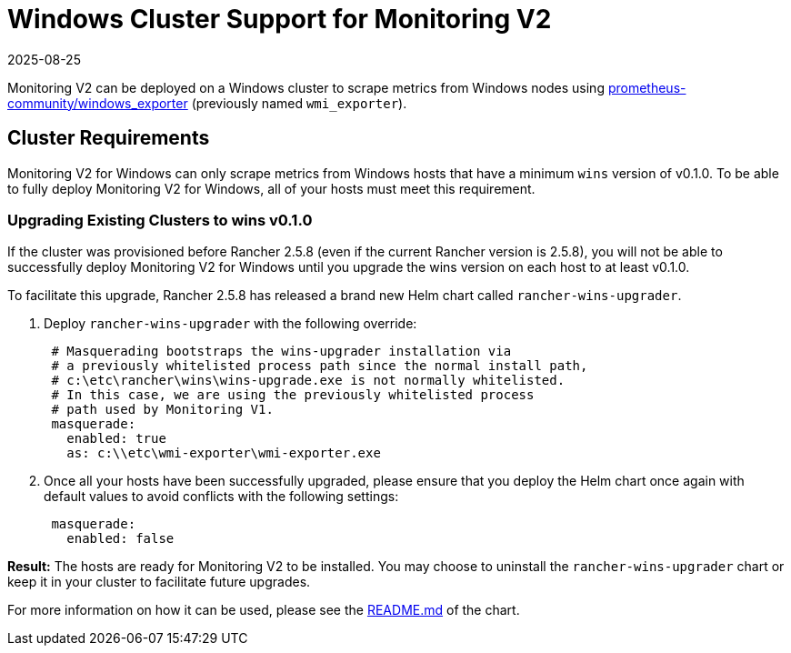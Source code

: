 = Windows Cluster Support for Monitoring V2
:revdate: 2025-08-25
:page-revdate: {revdate}

Monitoring V2 can be deployed on a Windows cluster to scrape metrics from Windows nodes using https://github.com/prometheus-community/windows_exporter[prometheus-community/windows_exporter] (previously named `wmi_exporter`).

== Cluster Requirements

Monitoring V2 for Windows can only scrape metrics from Windows hosts that have a minimum `wins` version of v0.1.0.  To be able to fully deploy Monitoring V2 for Windows, all of your hosts must meet this requirement.

=== Upgrading Existing Clusters to wins v0.1.0

If the cluster was provisioned before Rancher 2.5.8 (even if the current Rancher version is 2.5.8), you will not be able to successfully deploy Monitoring V2 for Windows until you upgrade the wins version on each host to at least v0.1.0.

To facilitate this upgrade, Rancher 2.5.8 has released a brand new Helm chart called `rancher-wins-upgrader`.

. Deploy `rancher-wins-upgrader` with the following override:
+
[,yaml]
----
 # Masquerading bootstraps the wins-upgrader installation via
 # a previously whitelisted process path since the normal install path,
 # c:\etc\rancher\wins\wins-upgrade.exe is not normally whitelisted.
 # In this case, we are using the previously whitelisted process
 # path used by Monitoring V1.
 masquerade:
   enabled: true
   as: c:\\etc\wmi-exporter\wmi-exporter.exe
----

. Once all your hosts have been successfully upgraded, please ensure that you deploy the Helm chart once again with default values to avoid conflicts with the following settings:
+
[,yaml]
----
 masquerade:
   enabled: false
----

*Result:* The hosts are ready for Monitoring V2 to be installed. You may choose to uninstall the `rancher-wins-upgrader` chart or keep it in your cluster to facilitate future upgrades.

For more information on how it can be used, please see the https://github.com/rancher/wins/blob/master/charts/rancher-wins-upgrader/README.md[README.md] of the chart.
